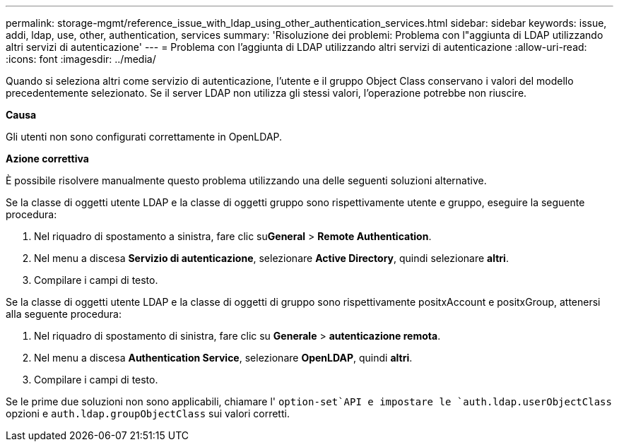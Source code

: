 ---
permalink: storage-mgmt/reference_issue_with_ldap_using_other_authentication_services.html 
sidebar: sidebar 
keywords: issue, addi, ldap, use, other, authentication, services 
summary: 'Risoluzione dei problemi: Problema con l"aggiunta di LDAP utilizzando altri servizi di autenticazione' 
---
= Problema con l'aggiunta di LDAP utilizzando altri servizi di autenticazione
:allow-uri-read: 
:icons: font
:imagesdir: ../media/


[role="lead"]
Quando si seleziona altri come servizio di autenticazione, l'utente e il gruppo Object Class conservano i valori del modello precedentemente selezionato. Se il server LDAP non utilizza gli stessi valori, l'operazione potrebbe non riuscire.

*Causa*

Gli utenti non sono configurati correttamente in OpenLDAP.

*Azione correttiva*

È possibile risolvere manualmente questo problema utilizzando una delle seguenti soluzioni alternative.

Se la classe di oggetti utente LDAP e la classe di oggetti gruppo sono rispettivamente utente e gruppo, eseguire la seguente procedura:

. Nel riquadro di spostamento a sinistra, fare clic su**General** > *Remote Authentication*.
. Nel menu a discesa *Servizio di autenticazione*, selezionare *Active Directory*, quindi selezionare *altri*.
. Compilare i campi di testo.


Se la classe di oggetti utente LDAP e la classe di oggetti di gruppo sono rispettivamente positxAccount e positxGroup, attenersi alla seguente procedura:

. Nel riquadro di spostamento di sinistra, fare clic su **Generale** > *autenticazione remota*.
. Nel menu a discesa *Authentication Service*, selezionare *OpenLDAP*, quindi *altri*.
. Compilare i campi di testo.


Se le prime due soluzioni non sono applicabili, chiamare l' `option-set`API e impostare le `auth.ldap.userObjectClass` opzioni e `auth.ldap.groupObjectClass` sui valori corretti.

